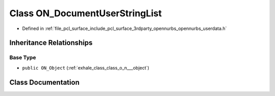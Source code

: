 .. _exhale_class_class_o_n___document_user_string_list:

Class ON_DocumentUserStringList
===============================

- Defined in :ref:`file_pcl_surface_include_pcl_surface_3rdparty_opennurbs_opennurbs_userdata.h`


Inheritance Relationships
-------------------------

Base Type
*********

- ``public ON_Object`` (:ref:`exhale_class_class_o_n___object`)


Class Documentation
-------------------


.. doxygenclass:: ON_DocumentUserStringList
   :members:
   :protected-members:
   :undoc-members: